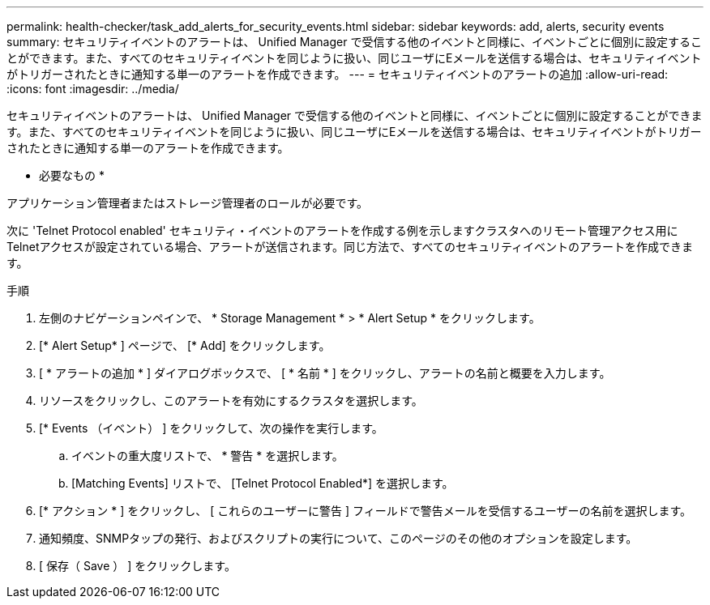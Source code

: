 ---
permalink: health-checker/task_add_alerts_for_security_events.html 
sidebar: sidebar 
keywords: add, alerts, security events 
summary: セキュリティイベントのアラートは、 Unified Manager で受信する他のイベントと同様に、イベントごとに個別に設定することができます。また、すべてのセキュリティイベントを同じように扱い、同じユーザにEメールを送信する場合は、セキュリティイベントがトリガーされたときに通知する単一のアラートを作成できます。 
---
= セキュリティイベントのアラートの追加
:allow-uri-read: 
:icons: font
:imagesdir: ../media/


[role="lead"]
セキュリティイベントのアラートは、 Unified Manager で受信する他のイベントと同様に、イベントごとに個別に設定することができます。また、すべてのセキュリティイベントを同じように扱い、同じユーザにEメールを送信する場合は、セキュリティイベントがトリガーされたときに通知する単一のアラートを作成できます。

* 必要なもの *

アプリケーション管理者またはストレージ管理者のロールが必要です。

次に 'Telnet Protocol enabled' セキュリティ・イベントのアラートを作成する例を示しますクラスタへのリモート管理アクセス用にTelnetアクセスが設定されている場合、アラートが送信されます。同じ方法で、すべてのセキュリティイベントのアラートを作成できます。

.手順
. 左側のナビゲーションペインで、 * Storage Management * > * Alert Setup * をクリックします。
. [* Alert Setup* ] ページで、 [* Add] をクリックします。
. [ * アラートの追加 * ] ダイアログボックスで、 [ * 名前 * ] をクリックし、アラートの名前と概要を入力します。
. リソースをクリックし、このアラートを有効にするクラスタを選択します。
. [* Events （イベント） ] をクリックして、次の操作を実行します。
+
.. イベントの重大度リストで、 * 警告 * を選択します。
.. [Matching Events] リストで、 [Telnet Protocol Enabled*] を選択します。


. [* アクション * ] をクリックし、 [ これらのユーザーに警告 ] フィールドで警告メールを受信するユーザーの名前を選択します。
. 通知頻度、SNMPタップの発行、およびスクリプトの実行について、このページのその他のオプションを設定します。
. [ 保存（ Save ） ] をクリックします。

